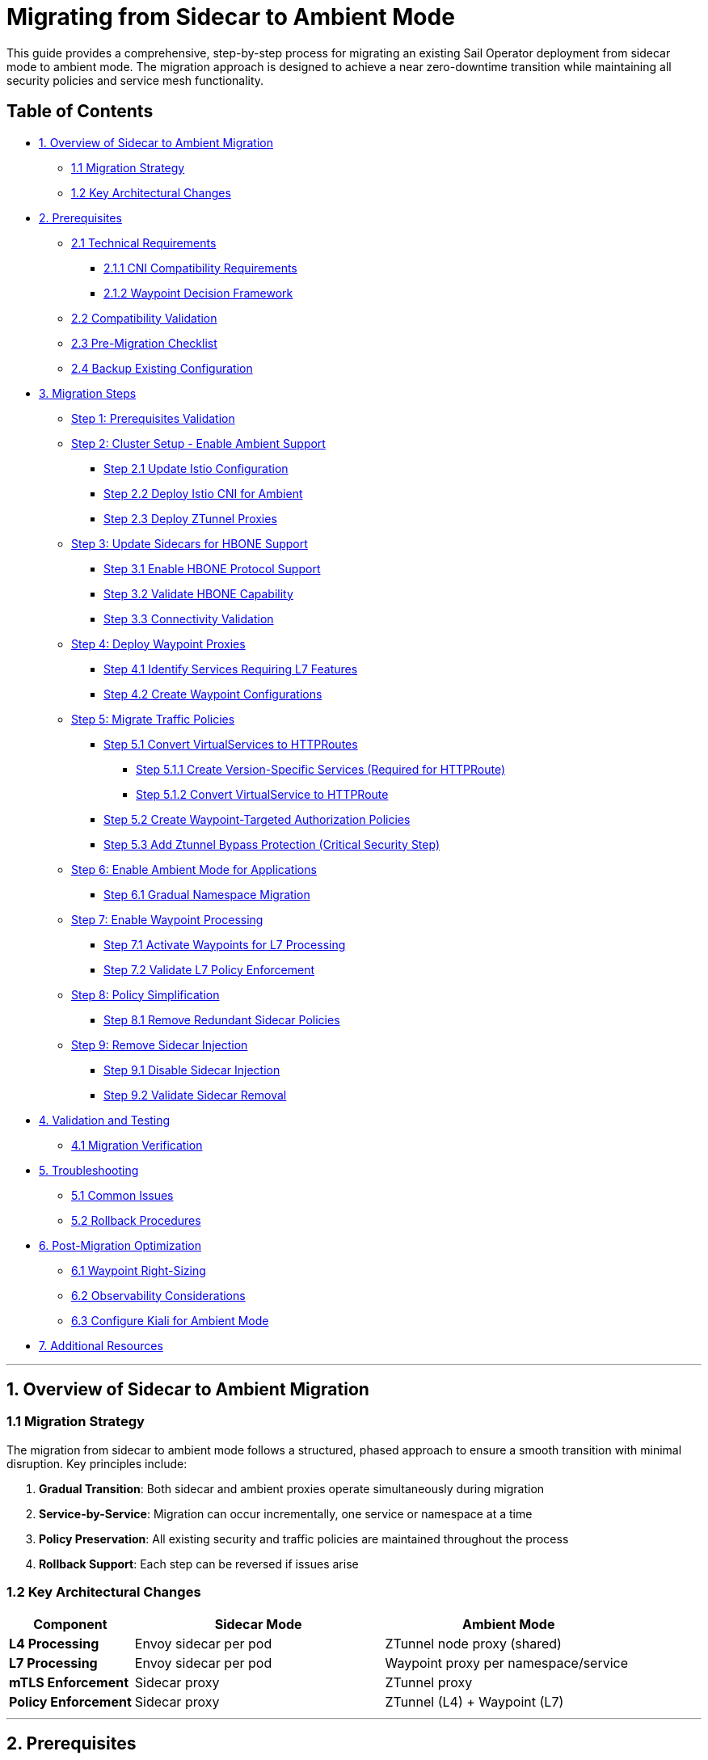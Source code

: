 = Migrating from Sidecar to Ambient Mode

This guide provides a comprehensive, step-by-step process for migrating an existing Sail Operator deployment from sidecar mode to ambient mode. The migration approach is designed to achieve a near zero-downtime transition while maintaining all security policies and service mesh functionality.

== Table of Contents

* <<overview-of-sidecar-to-ambient-migration, 1. Overview of Sidecar to Ambient Migration>>
** <<migration-strategy, 1.1 Migration Strategy>>
** <<key-architectural-changes, 1.2 Key Architectural Changes>>
* <<prerequisites, 2. Prerequisites>>
** <<technical-requirements, 2.1 Technical Requirements>>
*** <<cni-compatibility-requirements, 2.1.1 CNI Compatibility Requirements>>
*** <<waypoint-decision-framework, 2.1.2 Waypoint Decision Framework>>
** <<compatibility-validation, 2.2 Compatibility Validation>>
** <<pre-migration-checklist, 2.3 Pre-Migration Checklist>>
** <<backup-existing-configuration, 2.4 Backup Existing Configuration>>
* <<migration-steps, 3. Migration Steps>>
** <<step-1-prerequisites-validation, Step 1: Prerequisites Validation>>
** <<step-2-cluster-setup-enable-ambient-support, Step 2: Cluster Setup - Enable Ambient Support>>
*** <<step-21-update-istio-configuration, Step 2.1 Update Istio Configuration>>
*** <<step-22-deploy-istio-cni-for-ambient, Step 2.2 Deploy Istio CNI for Ambient>>
*** <<step-23-deploy-ztunnel-proxies, Step 2.3 Deploy ZTunnel Proxies>>
** <<step-3-update-sidecars-for-hbone-support, Step 3: Update Sidecars for HBONE Support>>
*** <<step-31-enable-hbone-protocol-support, Step 3.1 Enable HBONE Protocol Support>>
*** <<step-32-validate-hbone-capability, Step 3.2 Validate HBONE Capability>>
*** <<step-33-connectivity-validation, Step 3.3 Connectivity Validation>>
** <<step-4-deploy-waypoint-proxies, Step 4: Deploy Waypoint Proxies>>
*** <<step-41-identify-services-requiring-l7-features, Step 4.1 Identify Services Requiring L7 Features>>
*** <<step-42-create-waypoint-configurations, Step 4.2 Create Waypoint Configurations>>
** <<step-5-migrate-traffic-policies, Step 5: Migrate Traffic Policies>>
*** <<step-51-convert-virtualservices-to-httproutes, Step 5.1 Convert VirtualServices to HTTPRoutes>>
**** <<step-511-create-version-specific-services-required-for-httproute, Step 5.1.1 Create Version-Specific Services (Required for HTTPRoute)>>
**** <<step-512-convert-virtualservice-to-httproute, Step 5.1.2 Convert VirtualService to HTTPRoute>>
*** <<step-52-create-waypoint-targeted-authorization-policies, Step 5.2 Create Waypoint-Targeted Authorization Policies>>
*** <<step-53-add-ztunnel-bypass-protection-critical-security-step, Step 5.3 Add Ztunnel Bypass Protection (Critical Security Step)>>
** <<step-6-enable-ambient-mode-for-applications, Step 6: Enable Ambient Mode for Applications>>
*** <<step-61-gradual-namespace-migration, Step 6.1 Gradual Namespace Migration>>
** <<step-7-enable-waypoint-processing, Step 7: Enable Waypoint Processing>>
*** <<step-71-activate-waypoints-for-l7-processing, Step 7.1 Activate Waypoints for L7 Processing>>
*** <<step-72-validate-l7-policy-enforcement, Step 7.2 Validate L7 Policy Enforcement>>
** <<step-8-policy-simplification, Step 8: Policy Simplification>>
*** <<step-81-remove-redundant-sidecar-policies, Step 8.1 Remove Redundant Sidecar Policies>>
** <<step-9-remove-sidecar-injection, Step 9: Remove Sidecar Injection>>
*** <<step-91-disable-sidecar-injection, Step 9.1 Disable Sidecar Injection>>
*** <<step-92-validate-sidecar-removal, Step 9.2 Validate Sidecar Removal>>
* <<validation-and-testing, 4. Validation and Testing>>
** <<migration-verification, 4.1 Migration Verification>>
* <<troubleshooting, 5. Troubleshooting>>
** <<common-issues, 5.1 Common Issues>>
** <<rollback-procedures, 5.2 Rollback Procedures>>
* <<post-migration-optimization, 6. Post-Migration Optimization>>
** <<waypoint-right-sizing, 6.1 Waypoint Right-Sizing>>
** <<observability-considerations, 6.2 Observability Considerations>>
** <<configure-kiali-for-ambient-mode, 6.3 Configure Kiali for Ambient Mode>>
* <<additional-resources, 7. Additional Resources>>

---

[[overview-of-sidecar-to-ambient-migration]]
== 1. Overview of Sidecar to Ambient Migration

[[migration-strategy]]
=== 1.1 Migration Strategy

The migration from sidecar to ambient mode follows a structured, phased approach to ensure a smooth transition with minimal disruption. Key principles include:

1. **Gradual Transition**: Both sidecar and ambient proxies operate simultaneously during migration
2. **Service-by-Service**: Migration can occur incrementally, one service or namespace at a time
3. **Policy Preservation**: All existing security and traffic policies are maintained throughout the process
4. **Rollback Support**: Each step can be reversed if issues arise

[[key-architectural-changes]]
=== 1.2 Key Architectural Changes

[cols="1,2,2"]
|===
|Component |Sidecar Mode |Ambient Mode

|**L4 Processing**
|Envoy sidecar per pod
|ZTunnel node proxy (shared)

|**L7 Processing**
|Envoy sidecar per pod
|Waypoint proxy per namespace/service

|**mTLS Enforcement**
|Sidecar proxy
|ZTunnel proxy

|**Policy Enforcement**
|Sidecar proxy
|ZTunnel (L4) + Waypoint (L7)
|===

---

[[prerequisites]]
== 2. Prerequisites

For this migration we are going to use the bookinfo application as an example. You can use any application that is currently running with sidecar injection enabled.

[[technical-requirements]]
=== 2.1 Technical Requirements

Before starting migration, ensure your environment meets these requirements:

For Kubernetes:

- **Kubernetes 1.21+**: Minimum version for ambient mode support
- **Sail Operator v1.27+**: Must be running Sail Operator version 1.27 or later
- **Istio v1.27+**: Control plane must be v1.27 or later for ambient support
- **Cluster Admin Access**: Required for namespace labeling and resource creation

For Openshift:

- **Openshift 4.19+**: Minimum version for ambient mode support
- **Sail Operator v1.27+**: Must be running Sail Operator version 1.27 or later
- **Istio v1.27+**: Control plane must be v1.27 or later for ambient support
- **Cluster Admin Access**: Required for namespace labeling and resource creation

[[cni-compatibility-requirements]]
=== 2.1.1 CNI Compatibility Requirements

**CNI Configuration Validation:**

For Openshift clusters, the CNI must be `OVNKubernetes`. Other CNIs may work but are not officially supported. For Kubernetes, any CNI that supports NetworkPolicy should be compatible.

[source,console]
----
# Verify CNI type compatibility
kubectl get network.operator cluster -o jsonpath='{.spec.defaultNetwork.type}'
# Expected: OVNKubernetes for OCP clusters

# Check if multiple CNI plugins are configured
kubectl get network.operator cluster -o yaml | grep -A 10 "additionalNetworks"
----

[[waypoint-decision-framework]]
=== 2.1.2 Waypoint Decision Framework

A critical architectural decision involves whether to deploy waypoint proxies. This choice affects both functionality and performance:

**Option 1: Ztunnel-Only (No Waypoints)**

- **Maximum performance**: Minimal processing overhead
- **Automatic mTLS**: Transparent encryption between services
- **L4 policies**: Basic authorization and authentication
- **No L7 features**: Traffic routing, fault injection, L7 authorization

**Option 2: Ztunnel + Waypoint Proxies**

- **Full feature set**: All Istio traffic management and security features
- **L7 policies**: HTTP-level authorization, routing, telemetry
- **Gateway API support**: Modern traffic management APIs
- **Performance cost**: Similar to sidecar mode for L7 processing

**Decision Criteria:**

- **Use waypoints if**: You need traffic routing, L7 authorization, fault injection, or advanced observability
- **Skip waypoints if**: You only need mTLS and basic L4 security policies
- **Hybrid approach**: Deploy waypoints only for services requiring L7 features

This decision can be made per-namespace or per-service and changed after migration.

[[compatibility-validation]]
=== 2.2 Compatibility Validation

**Supported Features:**

- All L4 traffic policies (AuthorizationPolicy, PeerAuthentication)
- L7 traffic management (VirtualService, DestinationRule converted to HTTPRoute)
- Security policies (RequestAuthentication, AuthorizationPolicy)
- Telemetry and observability features

**Unsupported Features** (migration blockers):

- Multi-cluster mesh configurations
- Virtual Machine (VM) workload integration
- SPIRE integration for identity federation

[[pre-migration-checklist]]
=== 2.3 Pre-Migration Checklist

**Environment Validation:**
[source,console]
----
# Verify Sail Operator is deployed
kubectl get pods -n sail-operator
----

[source,console]
----
# Check Istio control plane version
kubectl get istio -n istio-system
NAME      NAMESPACE      PROFILE   REVISIONS   READY   IN USE   ACTIVE REVISION   STATUS    VERSION   AGE
default   istio-system             1           1       1        default           Healthy   v1.27.0   20m
----

[source,console]
----
# Verify no unsupported features are in use
kubectl get virtualservice,destinationrule,peerauthentication -A
----

Note: if you have any of the unsupported features listed above, we will need to resolve those before proceeding with the migration.

**Application Namespace Validation:**

[source,console]
----
# Check your application namespaces for sidecar injection
kubectl get namespaces -l istio.io/rev=default
NAME       STATUS   AGE
bookinfo   Active   6m56
----

[source,console]
----
# Check current workloads with sidecar injection
kubectl get pods -n bookinfo
NAME                                      READY   STATUS    RESTARTS   AGE
bookinfo-gateway-istio-75d96b45d9-m65mq   1/1     Running   0          4m31s
details-v1-646f945867-2gg99               2/2     Running   0          6m6s
productpage-v1-7dbcd8849-4pmjt            2/2     Running   0          6m6s
ratings-v1-9bd8c8595-266zs                2/2     Running   0          6m6s
reviews-v1-5fd7b88d9-7vqxf                2/2     Running   0          6m5s
reviews-v2-54ff7fcf79-22k8r               2/2     Running   0          6m5s
reviews-v3-6445668877-gdr22               2/2     Running   0          6m5s
----

[source,console]
----
# Check current gateway API being used
kubectl get gateway -n bookinfo
NAME               CLASS   ADDRESS       PROGRAMMED   AGE
bookinfo-gateway   istio   10.0.147.96   True         5m41s
----

Note: You can check that your application is getting requests trough the mesh by using Kiali. For example, in the Bookinfo application, you should see traffic flowing between the services on every request to the productpage:

image:./images/kiali-bookinfo-traffic.png[Kiali Bookinfo Traffic]

For this migration example we are generating traffic to the productpage service using the following command:

[source,console]
----
# Generate traffic to productpage service
export INGRESS_HOST=$(kubectl get gtw bookinfo-gateway -n bookinfo -o jsonpath='{.status.addresses[0].value}')
export INGRESS_PORT=$(kubectl get gtw bookinfo-gateway -n bookinfo -o jsonpath='{.spec.listeners[?(@.name=="http")].port}')
export GATEWAY_URL=$INGRESS_HOST:$INGRESS_PORT
while true; do
  STATUS=$(curl -s -w "%{http_code}" -o /dev/null --connect-timeout 5 "http://$GATEWAY_URL/productpage")
  TIMESTAMP=$(date +'%Y-%m-%d %H:%M:%S')
  if [ "$STATUS" -eq 200 ]; then
    echo "[$TIMESTAMP] Request OK"
  else
    echo "[$TIMESTAMP] Request KO - Status code: $STATUS"
  fi
  sleep 1
done
----

[[backup-existing-configuration]]
=== 2.4 Backup Existing Configuration

Before starting migration, back up all existing Istio resources and namespace labels:
[source,console]
----
# Backup all Istio resources
kubectl get istio,istiocni,virtualservice,destinationrule,authorizationpolicy,requestauthentication -A -o yaml > istio-backup.yaml

# Backup namespace labels
kubectl get namespaces -o yaml > namespace-backup.yaml
----

**Note**: This backup is critical for rollback if issues arise during migration. Please add any resources specific to your environment that may not be covered here.

[[migration-steps]]
== 3. Migration Steps

This migration follows a structured step-by-step approach, with each step including detailed instructions, commands, and validation checks.

**Critical Sequencing Rules:**

- All waypoints must be enabled BEFORE removing any sidecars
- Policies must be migrated and validated BEFORE removing sidecar policies
- ZTunnel must be fully operational before enabling ambient mode

[[step-1-prerequisites-validation]]
=== Step 1: Prerequisites Validation

Before starting migration, validate your cluster meets all requirements

**Enhanced Policy Compatibility Check:**
[source,console]
----
# Check for Layer 7-only authorization policies that will require waypoints
kubectl get authorizationpolicy -A -o yaml | grep -E "(methods|paths|headers)" | grep -v "name:"

# Identify VirtualServices with subset-based routing requiring service migration
kubectl get virtualservice -A -o yaml | grep -B5 -A10 "subset:" | grep -E "(name:|subset:)"

# Check for unsupported features that need manual conversion
kubectl get virtualservice -A -o yaml | grep -E "(fault|delay|mirror)" | grep -v "name:"
----

**Migration Readiness Assessment:**
[source,console]
----
# List all resources that need conversion
echo "=== VirtualServices requiring HTTPRoute conversion ==="
kubectl get virtualservice -A --no-headers | wc -l

echo "=== DestinationRules with subsets requiring service creation ==="
kubectl get destinationrule -A -o yaml | grep -c "subset:"

echo "=== Authorization policies requiring waypoint deployment ==="
kubectl get authorizationpolicy -A -o yaml | grep -c -E "(methods|paths|headers)"
----

Note: You will need to resolve any unsupported features before proceeding. This includes:

- Converting VirtualServices and DestinationRules to HTTPRoute and Gateway resources
- Creating granular services to replace subset-based routing
- Identifying which policies require waypoint deployment for Layer 7 processing

[source,console]
----
# Check cluster CNI compatibility for OCP deployments
kubectl get network.operator cluster -o jsonpath='{.spec.defaultNetwork.type}'
OVNKubernetes
----

**Migration Blockers (must resolve before proceeding):**

- Multi-cluster mesh configurations
- VM workload integration
- SPIRE integration
- Istio version < 1.27

**Step 1 Validation Checkpoint:**
[source,console]
----
# Ensure all prerequisites are met before proceeding
echo "=== Step 1 Validation ==="

# 1. Verify Sail Operator version is 1.27+# 2. Verify Istio version is 1.27+
ISTIO_VERSION=$(kubectl get istio -n istio-system -o jsonpath='{.items[0].spec.version}')
echo "PASS: Istio version: $ISTIO_VERSION"

# 2. Verify no blocking features are present
BLOCKING_FEATURES=$(kubectl get virtualservice,destinationrule -A --no-headers 2>/dev/null | grep -E "DISABLE|multi-cluster|vm-" | wc -l)
if [[ "$BLOCKING_FEATURES" -eq 0 ]]; then
  echo "PASS: No blocking features detected"
else
  echo "FAIL: Found $BLOCKING_FEATURES blocking features - resolve before proceeding"
  exit 1
fi

# 3. Verify CNI compatibility for OCP clusters
CNI_TYPE=$(kubectl get network.operator cluster -o jsonpath='{.spec.defaultNetwork.type}')
if [[ "$CNI_TYPE" == "OVNKubernetes" ]]; then
  echo "PASS: CNI compatible: $CNI_TYPE"
else
  echo "FAIL: CNI incompatible: $CNI_TYPE"
  exit 1
fi

echo "SUCCESS: Step 1 validation passed - ready to proceed to Step 2"
----

**If validation fails**: Resolve all issues before proceeding to Step 2.

[[step-2-cluster-setup-enable-ambient-support]]
=== Step 2: Cluster Setup - Enable Ambient Support

[[step-21-update-istio-configuration]]
==== Step 2.1 Update Istio Configuration

Update your existing Istio resource:

[source,yaml]
----
apiVersion: sailoperator.io/v1
kind: Istio
metadata:
  name: default
  namespace: istio-system
spec:
  version: v1.27.0
  namespace: istio-system
  updateStrategy:
    type: InPlace # Set your preferred update strategy
  profile: ambient
  values:
    pilot:
      trustedZtunnelNamespace: ztunnel
    # Preserve existing customizations
    # Add any existing values configuration here
----

Apply the updated configuration:
[source,console]
----
kubectl apply -f istio-ambient.yaml
kubectl wait --for=condition=Ready istios/default --timeout=5m
----

You can also update the Istio resource using the following command:
[source,console]
----
kubectl patch istio default -n istio-system --type merge -p '{"spec":{"profile":"ambient","values":{"pilot":{"trustedZtunnelNamespace":"ztunnel"}}}}'
----

[[step-22-deploy-istio-cni-for-ambient]]
==== Step 2.2 Deploy Istio CNI for Ambient

Create or update the IstioCNI resource:

[source,yaml]
----
apiVersion: sailoperator.io/v1
kind: IstioCNI
metadata:
  name: default
spec:
  namespace: istio-cni
  profile: ambient
----

Apply the CNI configuration:
[source,console]
----
kubectl apply -f istio-cni-ambient.yaml
kubectl wait --for=condition=Ready istiocnis/default --timeout=3m
----

You can also apply the CNI configuration using the following command:
[source,console]
----
kubectl patch istiocni default --type merge -p '{"spec":{"profile":"ambient"}}'
----

[[step-23-deploy-ztunnel-proxies]]
==== Step 2.3 Deploy ZTunnel Proxies

Create the ZTunnel namespace and resource:

[source,console]
----
kubectl create namespace ztunnel
# If you are using discoverySelectors, label the namespace accordingly
kubectl label namespace ztunnel istio-discovery=enabled
----

[source,yaml]
----
apiVersion: sailoperator.io/v1alpha1
kind: ZTunnel
metadata:
  name: default
spec:
  namespace: ztunnel
  profile: ambient
----

[source,console]
----
kubectl apply -f ztunnel.yaml
kubectl wait --for=condition=Ready ztunnel/default --timeout=3m
----

**Validation:**
[source,console]
----
# Verify ZTunnel pods are running on all nodes
kubectl get pods -n ztunnel -o wide
kubectl get daemonset -n ztunnel
----

[source,console]
----
# Confirm cluster setup validation passes
kubectl get ztunnel -n ztunnel
NAME      NAMESPACE   PROFILE   READY   STATUS    VERSION   AGE
default   ztunnel               True    Healthy   v1.27.0   12m
----

**Step 2 Validation Checkpoint:**
[source,console]
----
echo "=== Step 2 Validation ==="

# 1. Verify Istio is configured for ambient mode
ISTIO_PROFILE=$(kubectl get istio default -n istio-system -o jsonpath='{.spec.profile}')
if [[ "$ISTIO_PROFILE" == "ambient" ]]; then
  echo "PASS: Istio profile: $ISTIO_PROFILE"
else
  echo "FAIL: Istio profile is not 'ambient': $ISTIO_PROFILE"
  exit 1
fi

# 2. Verify Istio is ready
ISTIO_STATUS=$(kubectl get istio default -n istio-system -o jsonpath='{.status.state}')
if [[ "$ISTIO_STATUS" == "Healthy" ]]; then
  echo "PASS: Istio status: $ISTIO_STATUS"
else
  echo "FAIL: Istio not healthy: $ISTIO_STATUS"
  exit 1
fi

# 3. Verify IstioCNI is configured for ambient
CNI_PROFILE=$(kubectl get istiocni default -o jsonpath='{.spec.profile}')
if [[ "$CNI_PROFILE" == "ambient" ]]; then
  echo "PASS: IstioCNI profile: $CNI_PROFILE"
else
  echo "FAIL: IstioCNI profile is not 'ambient': $CNI_PROFILE"
  exit 1
fi

# 4. Verify IstioCNI is ready
CNI_STATUS=$(kubectl get istiocni default -o jsonpath='{.status.state}')
if [[ "$CNI_STATUS" == "Healthy" ]]; then
  echo "PASS: IstioCNI status: $CNI_STATUS"
else
  echo "FAIL: IstioCNI not healthy: $CNI_STATUS"
  exit 1
fi

# 5. Verify ZTunnel is deployed and ready
ZTUNNEL_STATUS=$(kubectl get ztunnel default -n ztunnel -o jsonpath='{.status.state}')
if [[ "$ZTUNNEL_STATUS" == "Healthy" ]]; then
  echo "PASS: ZTunnel status: $ZTUNNEL_STATUS"
else
  echo "FAIL: ZTunnel not healthy: $ZTUNNEL_STATUS"
  exit 1
fi

# 6. Verify ZTunnel pods are running on all nodes
EXPECTED_NODES=$(kubectl get nodes --no-headers | wc -l)
ZTUNNEL_PODS=$(kubectl get pods -n ztunnel --no-headers | grep -c Running)
if [[ "$ZTUNNEL_PODS" -eq "$EXPECTED_NODES" ]]; then
  echo "PASS: ZTunnel pods running: $ZTUNNEL_PODS/$EXPECTED_NODES"
else
  echo "FAIL: ZTunnel pods not ready: $ZTUNNEL_PODS/$EXPECTED_NODES"
  exit 1
fi

echo "PASS: Step 2 validation passed - ready to proceed to Step 3"
----

**If validation fails**: Check Istio, IstioCNI, and ZTunnel logs before proceeding.

**Rollback Decision Point**: If Step 2 validation fails and cannot be resolved, you can safely rollback:
[source,console]
----
# Rollback to sidecar mode
kubectl patch istio default -n istio-system --type merge -p '{"spec":{"profile":"default"}}'
kubectl patch istiocni default --type merge -p '{"spec":{"profile":"default"}}'
kubectl delete ztunnel default -n ztunnel
kubectl delete namespace ztunnel
----
**Risk**: Low - No application traffic affected.

[[step-3-update-sidecars-for-hbone-support]]
=== Step 3: Update Sidecars for HBONE Support

[[step-31-enable-hbone-protocol-support]]
==== Step 3.1 Enable HBONE Protocol Support

Existing sidecars need to support the HBONE protocol. Restart deployments in all sidecar-injected namespaces:

[source,console]
----
# Restart workloads in each application namespace
kubectl rollout restart deployment -n bookinfo

# Verify pods have restarted with ambient-aware sidecars
kubectl get pods -n bookinfo
----
Note: during the restart, sidecars will be updated to support HBONE while still functioning as traditional sidecars.

[[step-32-validate-hbone-capability]]
==== Step 3.2 Validate HBONE Capability

Check that sidecars now support HBONE protocol:
[source,console]
----
# Verify sidecar version supports ambient (example with productpage)
$ kubectl exec -n bookinfo $(kubectl get pods -n bookinfo -l app=productpage -o jsonpath='{.items[0].metadata.name}') -c istio-proxy -- pilot-agent version
client version: version.BuildInfo{Version:"1.27.0", GitRevision:"8dad717f74fbffd463595039148f9ec2148fa5fc", GolangVersion:"go1.24.4 (Red Hat 1.24.4-2.el9) X:strictfipsruntime", BuildStatus:"Clean", GitTag:"1.27.0"}
----

[source,console]
----
# Check for HBONE is enable in sidecar
$ kubectl get pod $(kubectl get pods -n bookinfo -l app=reviews -o jsonpath='{.items[0].metadata.name}') -n bookinfo -o yaml | yq '.spec.containers[] | select(.name=="istio-proxy") | .env[] | select(.name=="PROXY_CONFIG")'
name: PROXY_CONFIG
value: |
  {"proxyMetadata":{"ISTIO_META_ENABLE_HBONE":"true"},"image":{"imageType":"distroless"}}
----

As shown above, the `ISTIO_META_ENABLE_HBONE` environment variable is set to `true`, indicating HBONE support is enabled.

[[step-33-connectivity-validation]]
==== Step 3.3 Connectivity Validation
Send requests to ensure connectivity remains intact:
[source,console]
----
# Test service connectivity through sidecars
$ kubectl exec $(kubectl get pods -n bookinfo -l app=reviews -o jsonpath='{.items[0].metadata.name}') -n bookinfo -- curl http://reviews.bookinfo:9080/reviews/1
{
  "id": "1",
  "podname": "reviews-v1-75797bd984-7b5g6",
  "clustername": "null",
  "reviews": [
    {
      "reviewer": "Reviewer1",
      "text": "An extremely entertaining play by Shakespeare. The play lacks thematic depth when compared to other plays by the author."
    },
    {
      "reviewer": "Reviewer2",
      "text": "Absolutely fun and entertaining. The play lacks thematic depth when compared to other plays by Shakespeare."
    }
  ]
}
----

Note: At this point, sidecars are fully functional with HBONE support, but traffic is still flowing through the sidecars as before.

**Critical**: Do NOT remove sidecars yet. They must remain until waypoints are fully deployed and active in Step 7.

Test connectivity from outside the mesh:
[source,console]
----
# Test ingress connectivity
$ curl -s http://$GATEWAY_URL/productpage | grep title
<title>Simple Bookstore App</title>
----

Traffic should continue flowing as before. This confirms that sidecars are still handling traffic.

**Step 3 Validation Checkpoint:**
[source,console]
----
echo "=== Step 3 Validation ==="

# 1. Verify all pods have been restarted and are running
NAMESPACE="bookinfo"  # Adjust for your namespace
READY_PODS=$(kubectl get pods -n $NAMESPACE --no-headers | grep -c "2/2.*Running")

echo "Total pods running with sidecars: $READY_PODS"
if [[ "$READY_PODS" -gt 0 ]]; then
  echo "PASS: All pods restarted and running"
else
  echo "FAIL: Some pods not running after restart"
  exit 1
fi

# 2. Verify HBONE is enabled in sidecars
HBONE_ENABLED=$(kubectl get pod -n $NAMESPACE -l app=productpage -o yaml | grep -c "ISTIO_META_ENABLE_HBONE.*true")
if [[ "$HBONE_ENABLED" -gt 0 ]]; then
  echo "PASS: HBONE enabled in sidecars"
else
  echo "FAIL: HBONE not enabled in sidecars"
  exit 1
fi

# 3. Test internal service connectivity
TEST_POD=$(kubectl get pods -n $NAMESPACE -l app=reviews -o jsonpath='{.items[0].metadata.name}')
HTTP_STATUS=$(kubectl exec $TEST_POD -n $NAMESPACE -- curl -s -w "%{http_code}" -o /dev/null http://reviews.$NAMESPACE:9080/reviews/1)
if [[ "$HTTP_STATUS" == "200" ]]; then
  echo "PASS: Internal service connectivity working"
else
  echo "FAIL: Internal service connectivity failed: HTTP $HTTP_STATUS"
  exit 1
fi

# 4. Test external connectivity (if gateway configured)
if [[ -n "$GATEWAY_URL" ]]; then
  EXTERNAL_STATUS=$(curl -s -w "%{http_code}" -o /dev/null --connect-timeout 5 "http://$GATEWAY_URL/productpage")
  if [[ "$EXTERNAL_STATUS" == "200" ]]; then
    echo "PASS: External connectivity working"
  else
    echo "FAIL: External connectivity failed: HTTP $EXTERNAL_STATUS"
    exit 1
  fi
fi

echo "PASS: Step 3 validation passed - ready to proceed to Step 4"
----

**If validation fails**: Check pod logs and verify sidecar injection is still working.

**Rollback Decision Point**: If Step 3 validation fails, rollback the pod restarts:
[source,console]
----
# Rollback pods to previous version (if they fail to restart properly)
kubectl rollout undo deployment -n bookinfo
----
**Risk**: Low - Sidecars still active, no ambient components affecting traffic yet.

[[step-4-deploy-waypoint-proxies]]
=== Step 4: Deploy Waypoint Proxies

[[step-41-identify-services-requiring-l7-features]]
==== Step 4.1 Identify Services Requiring L7 Features

Analyze your current configuration to identify services that need waypoint proxies:

[source,console]
----
# Check for existing L7 policies that will need waypoints
kubectl get virtualservice,httproute -A
kubectl get authorizationpolicy -A -o yaml | grep -A 10 -B 5 "rules.*methods\|operation"
----

[[step-42-create-waypoint-configurations]]
==== Step 4.2 Create Waypoint Configurations

Create waypoints for namespaces requiring L7 processing:

**Waypoint for bookinfo namespace:**
[source,yaml]
----
apiVersion: gateway.networking.k8s.io/v1
kind: Gateway
metadata:
  name: waypoint
  namespace: bookinfo
  labels:
    istio.io/waypoint-for: service
spec:
  gatewayClassName: istio-waypoint
  listeners:
  - name: mesh
    port: 15008
    protocol: HBONE
----

Apply the waypoint configurations:
[source,console]
----
kubectl apply -f waypoint-bookinfo.yaml

# Verify waypoints are created but not yet active
kubectl get gateway -n bookinfo
----

**Important**: Deploying waypoints does NOT activate them. They remain dormant until explicitly enabled.

**Step 4 Validation Checkpoint:**
[source,console]
----
echo "=== Step 4 Validation ==="

NAMESPACE="bookinfo"  # Adjust for your namespace

# 1. Verify waypoint gateway is created
WAYPOINT_EXISTS=$(kubectl get gateway waypoint -n $NAMESPACE --no-headers 2>/dev/null | wc -l)
if [[ "$WAYPOINT_EXISTS" -eq 1 ]]; then
  echo "PASS: Waypoint gateway created"
else
  echo "FAIL: Waypoint gateway not found"
  exit 1
fi

# 2. Verify waypoint has correct configuration
WAYPOINT_CLASS=$(kubectl get gateway waypoint -n $NAMESPACE -o jsonpath='{.spec.gatewayClassName}')
if [[ "$WAYPOINT_CLASS" == "istio-waypoint" ]]; then
  echo "PASS: Waypoint gateway class: $WAYPOINT_CLASS"
else
  echo "FAIL: Incorrect waypoint gateway class: $WAYPOINT_CLASS"
  exit 1
fi

# 3. Verify waypoint proxy deployment is created
WAYPOINT_DEPLOY=$(kubectl get deployment -n $NAMESPACE -l gateway.networking.k8s.io/gateway-name=waypoint --no-headers 2>/dev/null | wc -l)
if [[ "$WAYPOINT_DEPLOY" -eq 1 ]]; then
  echo "PASS: Waypoint deployment created"
else
  echo "FAIL: Waypoint deployment not found"
  exit 1
fi

# 4. Verify waypoint pod is running
WAYPOINT_POD_STATUS=$(kubectl get pods -n $NAMESPACE -l gateway.networking.k8s.io/gateway-name=waypoint -o jsonpath='{.items[0].status.phase}' 2>/dev/null)
if [[ "$WAYPOINT_POD_STATUS" == "Running" ]]; then
  echo "PASS: Waypoint pod running"
else
  echo "FAIL: Waypoint pod not running: $WAYPOINT_POD_STATUS"
  exit 1
fi

# 5. Verify waypoint is not yet active (namespace should not have use-waypoint label)
USE_WAYPOINT=$(kubectl get namespace $NAMESPACE -o jsonpath='{.metadata.labels.istio\.io/use-waypoint}' 2>/dev/null)
if [[ -z "$USE_WAYPOINT" ]]; then
  echo "PASS: Waypoint deployed but not active (as expected)"
else
  echo "FAIL: Waypoint unexpectedly active: $USE_WAYPOINT"
  exit 1
fi

echo "PASS: Step 4 validation passed - ready to proceed to Step 5"
----

**If validation fails**: Check waypoint deployment logs and Gateway API CRDs installation.

**Rollback Decision Point**: If Step 4 validation fails, remove waypoint resources:
[source,console]
----
# Remove waypoint resources
kubectl delete gateway waypoint -n bookinfo
# Waypoint deployments will be automatically cleaned up
----
**Risk**: Low - Waypoints are dormant and not affecting traffic flow.

[[step-5-migrate-traffic-policies]]
=== Step 5: Migrate Traffic Policies

[[step-51-convert-virtualservices-to-httproutes]]
==== Step 5.1 Convert VirtualServices to HTTPRoutes

[[step-511-create-version-specific-services-required-for-httproute]]
==== Step 5.1.1 Create Version-Specific Services (Required for HTTPRoute)

Before creating HTTPRoute resources, you must create granular services for each version since Gateway API doesn't support DestinationRule subsets, for example for the reviews service:

[source,yaml]
----
apiVersion: v1
kind: Service
metadata:
  name: reviews-v1
  namespace: bookinfo
spec:
  selector:
    app: reviews
    version: v1
  ports:
  - name: http
    port: 9080
    targetPort: 9080
---
apiVersion: v1
kind: Service
metadata:
  name: reviews-v2
  namespace: bookinfo
spec:
  selector:
    app: reviews
    version: v2
  ports:
  - name: http
    port: 9080
    targetPort: 9080
---
apiVersion: v1
kind: Service
metadata:
  name: reviews-v3
  namespace: bookinfo
spec:
  selector:
    app: reviews
    version: v3
  ports:
  - name: http
    port: 9080
    targetPort: 9080
----

Apply the version-specific services:
[source,console]
----
kubectl apply -f reviews-version-services.yaml
----

[[step-512-convert-virtualservice-to-httproute]]
==== Step 5.1.2 Convert VirtualService to HTTPRoute

Convert existing VirtualService resources to Gateway API HTTPRoute:

**Before (VirtualService):**
[source,yaml]
----
apiVersion: networking.istio.io/v1beta1
kind: VirtualService
metadata:
  name: reviews
  namespace: bookinfo
spec:
  hosts:
  - reviews
  http:
  - match:
    - headers:
        end-user:
          exact: jason
    route:
    - destination:
        host: reviews
        subset: v2
  - route:
    - destination:
        host: reviews
        subset: v1
----

**After (HTTPRoute):**
[source,yaml]
----
apiVersion: gateway.networking.k8s.io/v1
kind: HTTPRoute
metadata:
  name: reviews
  namespace: bookinfo
spec:
  parentRefs:
  - group: ""
    kind: Service
    name: reviews
    port: 9080
  rules:
  - matches:
    - headers:
      - name: end-user
        value: jason
    backendRefs:
    - name: reviews-v2
      port: 9080
  - backendRefs:
    - name: reviews-v1
      port: 9080
----

[[step-52-create-waypoint-targeted-authorization-policies]]
==== Step 5.2 Create Waypoint-Targeted Authorization Policies

Create waypoint-targeted authorization policies while maintaining existing sidecar policies during transition. For the bookinfo application, we need to create policies that match the actual service account structure:

**Complete Authorization Policies for Bookinfo:**

[source,yaml]
----
# ProductPage service authorization - allows traffic from gateway
apiVersion: security.istio.io/v1
kind: AuthorizationPolicy
metadata:
  name: productpage-waypoint
  namespace: bookinfo
spec:
  targetRefs:
  - kind: Service
    group: ""
    name: productpage
  action: ALLOW
  rules:
  - from:
    - source:
        principals:
        - cluster.local/ns/bookinfo/sa/bookinfo-gateway-istio
    to:
    - operation:
        methods: ["GET", "POST"]
---
# Reviews service authorization - allows traffic from productpage
apiVersion: security.istio.io/v1
kind: AuthorizationPolicy
metadata:
  name: reviews-waypoint
  namespace: bookinfo
spec:
  targetRefs:
  - kind: Service
    group: ""
    name: reviews
  action: ALLOW
  rules:
  - from:
    - source:
        principals:
        - cluster.local/ns/bookinfo/sa/bookinfo-productpage
        - cluster.local/ns/bookinfo/sa/bookinfo-reviews
    to:
    - operation:
        methods: ["GET"]
---
# Ratings service authorization - allows traffic from reviews
apiVersion: security.istio.io/v1
kind: AuthorizationPolicy
metadata:
  name: ratings-waypoint
  namespace: bookinfo
spec:
  targetRefs:
  - kind: Service
    group: ""
    name: ratings
  action: ALLOW
  rules:
  - from:
    - source:
        principals:
        - cluster.local/ns/bookinfo/sa/bookinfo-reviews
    to:
    - operation:
        methods: ["GET"]
---
# Details service authorization - allows traffic from productpage
apiVersion: security.istio.io/v1
kind: AuthorizationPolicy
metadata:
  name: details-waypoint
  namespace: bookinfo
spec:
  targetRefs:
  - kind: Service
    group: ""
    name: details
  action: ALLOW
  rules:
  - from:
    - source:
        principals:
        - cluster.local/ns/bookinfo/sa/bookinfo-productpage
    to:
    - operation:
        methods: ["GET"]
----

**Apply the authorization policies:**
[source,console]
----
kubectl apply -f bookinfo-waypoint-authz-policies.yaml
----

**Verify the service accounts in your bookinfo deployment:**
[source,console]
----
# Check actual service accounts used by bookinfo pods
kubectl get pods -n bookinfo -o jsonpath='{range .items[*]}{.metadata.name}{"\t"}{.spec.serviceAccountName}{"\n"}{end}'
----

**Note**: The service account names above (`bookinfo-gateway-istio`, `bookinfo-productpage`, `bookinfo-reviews`) should match your actual deployment. Adjust the principal names if your service accounts use different naming conventions.

Apply waypoint policies while keeping existing sidecar policies:
[source,console]
----
kubectl apply -f productpage-waypoint-policy.yaml
kubectl apply -f reviews-waypoint-policy.yaml
----

[source,console]
----
# Verify policies are created
$ kubectl get authorizationpolicy -n bookinfo
NAME                             ACTION   AGE
productpage-waypoint             ALLOW    18s
productpage-ztunnel-protection   DENY     7s
reviews-waypoint                 ALLOW    17s
reviews-ztunnel-protection       DENY     6s
----

[[step-53-add-ztunnel-bypass-protection-critical-security-step]]
==== Step 5.3 Add Ztunnel Bypass Protection (Critical Security Step)

**Security Warning**: In ambient mode, waypoint-targeted policies can be bypassed if traffic flows directly through ztunnel, because the ztunnel itself cannot enforce Layer 7 (L7) policies. Add protection policies to prevent this:

[source,yaml]
----
apiVersion: security.istio.io/v1
kind: AuthorizationPolicy
metadata:
  name: productpage-ztunnel-protection
  namespace: bookinfo
spec:
  targetRefs:
  - kind: Service
    group: ""
    name: productpage
  action: DENY
  rules:
  - when:
    - key: source.workload_name
      notValues: ["waypoint"]
---
apiVersion: security.istio.io/v1
kind: AuthorizationPolicy
metadata:
  name: reviews-ztunnel-protection
  namespace: bookinfo
spec:
  targetRefs:
  - kind: Service
    group: ""
    name: reviews
  action: DENY
  rules:
  - when:
    - key: source.workload_name
      notValues: ["waypoint"]
----

Apply the protection policies:
[source,console]
----
kubectl apply -f ztunnel-protection-policies.yaml
----

**Critical**: Keep existing sidecar policies active until Policy Simplification step.

**Step 5 Validation Checkpoint:**
[source,console]
----
echo "=== Step 5 Validation ==="

NAMESPACE="bookinfo"  # Adjust for your namespace

# 1. Verify version-specific services are created
VERSION_SERVICES=$(kubectl get service -n $NAMESPACE | grep -c "reviews-v[123]")
if [[ "$VERSION_SERVICES" -eq 3 ]]; then
  echo "PASS: Version-specific services created: $VERSION_SERVICES"
else
  echo "FAIL: Version-specific services missing: found $VERSION_SERVICES, expected 3"
  exit 1
fi

# 2. Verify HTTPRoute is created (if applicable)
HTTPROUTE_EXISTS=$(kubectl get httproute -n $NAMESPACE --no-headers 2>/dev/null | wc -l)
if [[ "$HTTPROUTE_EXISTS" -gt 0 ]]; then
  echo "PASS: HTTPRoute(s) created: $HTTPROUTE_EXISTS"
else
  echo "WARNING:  No HTTPRoutes found (acceptable if using VirtualServices)"
fi

# 3. Verify waypoint-targeted authorization policies are created
WAYPOINT_AUTHZ=$(kubectl get authorizationpolicy -n $NAMESPACE | grep -c "waypoint")
if [[ "$WAYPOINT_AUTHZ" -gt 0 ]]; then
  echo "PASS: Waypoint authorization policies created: $WAYPOINT_AUTHZ"
else
  echo "FAIL: No waypoint authorization policies found"
  exit 1
fi

# 4. Verify ztunnel protection policies are created
PROTECTION_POLICIES=$(kubectl get authorizationpolicy -n $NAMESPACE | grep -c "protection")
if [[ "$PROTECTION_POLICIES" -gt 0 ]]; then
  echo "PASS: ZTunnel protection policies created: $PROTECTION_POLICIES"
else
  echo "FAIL: No ztunnel protection policies found"
  exit 1
fi

# 5. Verify policies have correct target references
TARGETREF_POLICIES=$(kubectl get authorizationpolicy -n $NAMESPACE -o yaml | grep -c "targetRefs")
if [[ "$TARGETREF_POLICIES" -gt 0 ]]; then
  echo "PASS: Policies using targetRefs: $TARGETREF_POLICIES"
else
  echo "FAIL: No policies using targetRefs found"
  exit 1
fi

# 6. Test that services are still accessible (policies not yet enforced)
TEST_POD=$(kubectl get pods -n $NAMESPACE -l app=reviews -o jsonpath='{.items[0].metadata.name}')
HTTP_STATUS=$(kubectl exec $TEST_POD -n $NAMESPACE -- curl -s -w "%{http_code}" -o /dev/null http://reviews.$NAMESPACE:9080/reviews/1)
if [[ "$HTTP_STATUS" == "200" ]]; then
  echo "PASS: Service connectivity still working"
else
  echo "FAIL: Service connectivity failed: HTTP $HTTP_STATUS"
  exit 1
fi

echo "PASS: Step 5 validation passed - ready to proceed to Step 6"
----

**If validation fails**: Verify policy syntax and ensure existing sidecar policies are still active.

**Rollback Decision Point**: If Step 5 validation fails, remove new policies:
[source,console]
----
# Remove waypoint-targeted policies if they cause issues
kubectl delete authorizationpolicy -n bookinfo -l migration=waypoint
kubectl delete httproute -n bookinfo --all
# Keep original VirtualServices and sidecar policies active
----
**Risk**: Medium - Policy conflicts could affect traffic, but sidecar policies remain active.

[[step-6-enable-ambient-mode-for-applications]]
=== Step 6: Enable Ambient Mode for Applications

[[step-61-gradual-namespace-migration]]
==== Step 6.1 Gradual Namespace Migration

We recommend enabling ambient mode one namespace at a time, starting with the least critical. For our example, we will continue with the `bookinfo` namespace.

[source,console]
----
kubectl label namespace bookinfo istio.io/dataplane-mode=ambient
----

[source,console]
----
# Verify ztunnel configuration for each namespace
$ istioctl ztunnel-config workloads --namespace ztunnel | grep bookinfo
bookinfo                                         bookinfo-gateway-istio-6b9cf4b8c8-xxsq2                     10.128.2.58   user-rhos-d-4-9b684-worker-0-4fhm6 None     TCP
bookinfo                                         details-v1-bb955f94b-4sppn                                  10.128.2.59   user-rhos-d-4-9b684-worker-0-4fhm6 None     HBONE
bookinfo                                         productpage-v1-c4cb9cb4b-ghzwc                              10.128.2.60   user-rhos-d-4-9b684-worker-0-4fhm6 None     HBONE
bookinfo                                         ratings-v1-bc5f6b4fd-qvr6m                                  10.128.2.61   user-rhos-d-4-9b684-worker-0-4fhm6 None     HBONE
bookinfo                                         reviews-v1-9db68f4d-v4cnb                                   10.128.2.62   user-rhos-d-4-9b684-worker-0-4fhm6 None     HBONE
bookinfo                                         reviews-v2-646d654b58-gmht2                                 10.128.2.63   user-rhos-d-4-9b684-worker-0-4fhm6 None     HBONE
bookinfo                                         reviews-v3-86bb4fb6fb-b946t                                 10.128.2.64   user-rhos-d-4-9b684-worker-0-4fhm6 None     HBONE
bookinfo                                         waypoint-58cdc7f494-98h79                                   10.128.2.65   user-rhos-d-4-9b684-worker-0-4fhm6 None     TCP
----

**Validation after each namespace:**
[source,console]
----
# Test connectivity after enabling each namespace, e.g., bookinfo
kubectl exec -n bookinfo $(kubectl get pods -n bookinfo -l app=reviews -o jsonpath='{.items[0].metadata.name}') -- curl http://reviews.bookinfo:9080/
----

**Step 6 Validation Checkpoint:**
[source,console]
----
echo "=== Step 6 Validation ==="

NAMESPACE="bookinfo"  # Adjust for your namespace

# 1. Verify namespace has ambient mode label
AMBIENT_MODE=$(kubectl get namespace $NAMESPACE -o jsonpath='{.metadata.labels.istio\.io/dataplane-mode}')
if [[ "$AMBIENT_MODE" == "ambient" ]]; then
  echo "PASS: Namespace in ambient mode: $AMBIENT_MODE"
else
  echo "FAIL: Namespace not in ambient mode: $AMBIENT_MODE"
  exit 1
fi

# 2. Verify workloads are recognized by ztunnel
WORKLOAD_COUNT=$(istioctl ztunnel-config workloads --namespace ztunnel | grep $NAMESPACE | grep HBONE | wc -l)
if [[ "$WORKLOAD_COUNT" -gt 0 ]]; then
  echo "PASS: Workloads detected by ztunnel: $WORKLOAD_COUNT"
else
  echo "FAIL: No workloads detected by ztunnel in $NAMESPACE"
  exit 1
fi

# 3. Verify pods still have sidecars (should not be removed yet)
SIDECAR_COUNT=$(kubectl get pods -n $NAMESPACE --no-headers | grep -c "2/2.*Running")
if [[ "$SIDECAR_COUNT" -gt 0 ]]; then
  echo "PASS: Sidecars still present: $SIDECAR_COUNT/$EXPECTED_PODS"
else
  echo "FAIL: Sidecars missing: $SIDECAR_COUNT/$EXPECTED_PODS"
  exit 1
fi

# 4. Test connectivity still works
TEST_POD=$(kubectl get pods -n $NAMESPACE -l app=reviews -o jsonpath='{.items[0].metadata.name}')
HTTP_STATUS=$(kubectl exec $TEST_POD -n $NAMESPACE -- curl -s -w "%{http_code}" -o /dev/null http://reviews.$NAMESPACE:9080/reviews/1)
if [[ "$HTTP_STATUS" == "200" ]]; then
  echo "PASS: Service connectivity working in ambient mode"
else
  echo "FAIL: Service connectivity failed: HTTP $HTTP_STATUS"
  exit 1
fi

# 5. Verify traffic is using HBONE protocol
HBONE_TRAFFIC=$(istioctl ztunnel-config workloads --namespace ztunnel | grep $NAMESPACE | grep -c "HBONE")
if [[ "$HBONE_TRAFFIC" -gt 0 ]]; then
  echo "PASS: HBONE protocol active: $HBONE_TRAFFIC workloads"
else
  echo "FAIL: HBONE protocol not active"
  exit 1
fi

echo "PASS: Step 6 validation passed - ready to proceed to Step 7"
----

**If validation fails**: Check ztunnel logs and verify namespace labels are correct.

**Rollback Decision Point**: If Step 6 validation fails, disable ambient mode:
[source,console]
----
# Disable ambient mode for the namespace
kubectl label namespace bookinfo istio.io/dataplane-mode-
# Traffic will continue through sidecars
----
**Risk**: High - This is the critical transition point. Test thoroughly before proceeding.

[[step-7-enable-waypoint-processing]]
=== Step 7: Enable Waypoint Processing

[[step-71-activate-waypoints-for-l7-processing]]
==== Step 7.1 Activate Waypoints for L7 Processing

**Critical Sequencing**: Only activate waypoints AFTER all required namespaces are in ambient mode.

[source,console]
----
# Enable waypoint for bookinfo first
kubectl label namespace bookinfo istio.io/use-waypoint=waypoint

# Verify waypoint activation
kubectl get pods -n bookinfo -l gateway.networking.k8s.io/gateway-name=waypoint
----

[[step-72-validate-l7-policy-enforcement]]
==== Step 7.2 Validate L7 Policy Enforcement

Test that L7 policies are now enforced through waypoints (L7 policies should work as before after waypoint activation):

[source,console]
----
# Test authorization policies work through waypoint (use correct endpoint)
kubectl exec -n bookinfo $(kubectl get pods -n bookinfo -l app=reviews -o jsonpath='{.items[0].metadata.name}') -- curl -v http://reviews.bookinfo:9080/reviews/1
{"id": "1","podname": "reviews-v3-dd9d6fc89-6glvk","clustername": "null","reviews": [{  "reviewer": "Reviewer1",  "text": "An extremely entertaining play by Shakespeare. The slapstick humor is refreshing!", "rating": {"stars": 5, "color": "red"}},{  "reviewer": "Reviewer2",  "text": "Absolutely fun and entertaining. The play lacks thematic depth when compared to other plays by Shakespeare.", "rating": {"stars": 4, "color": "red"}}]}* Mark bundle as not supporting multiuse
< HTTP/1.1 200 OK
< x-powered-by: Servlet/3.1
< content-type: application/json
< date: Mon, 13 Oct 2025 16:13:58 GMT
< content-language: en-US
< content-length: 437
< x-envoy-upstream-service-time: 41
< server: envoy
<
{ [437 bytes data]
100   437  100   437    0     0   9340      0 --:--:-- --:--:-- --:--:--  9500
* Connection #0 to host reviews.bookinfo left intact
----

[source,console]
----
# Test traffic routing through waypoint with header
$ kubectl exec -n bookinfo $(kubectl get pods -n bookinfo -l app=reviews -o jsonpath='{.items[0].metadata.name}') -- curl -H "end-user: jason" http://reviews.bookinfo:9080/reviews/1
% Total    % Received % Xferd  Average Speed   Time    Time     Time  Current
                               Dload  Upload   Total   Spent    Left  Speed
0     0    0     0    0     0      0      0 --:--:-- --:--:-- --:--:--     0{"id": "1","podname": "reviews-v2-67ff7bcdc5-kklgl","clustername":"null","reviews": [{  "reviewer": "Reviewer1",  "text": "An extremely entertaining play by Shakespeare. The slapstick humor is refreshing!","rating": {"stars": 5, "color": "black"}},{  "reviewer": "Reviewer2",  "text": "Absolutely fun and entertaining. The play lacks thematic depthwhen compared to other plays by Shakespeare.100   442  100   442    0     0   3306      0 --:--:-- --:--:-- --:--:--  3323
----

**Critical Identity Security Consideration**:

Waypoints do not spoof client identity. When ztunnel processes traffic from waypoints, it sees the waypoint's identity, not the original client's identity. This has important implications:

1. **Authorization policies targeting client identities must be applied at the waypoint level**, not at the ztunnel level
2. **Ztunnel-level policies will see all traffic as coming from the waypoint**
3. **Client identity validation should be configured in waypoint-targeted policies**

Ensure your authorization policies account for this identity behavior when validating security enforcement.

**Critical**: Enable ALL required waypoints before removing ANY sidecars to maintain policy enforcement.

**Step 7 Validation Checkpoint:**
[source,console]
----
echo "=== Step 7 Validation ==="

NAMESPACE="bookinfo"  # Adjust for your namespace

# 1. Verify namespace has use-waypoint label
USE_WAYPOINT=$(kubectl get namespace $NAMESPACE -o jsonpath='{.metadata.labels.istio\.io/use-waypoint}')
if [[ "$USE_WAYPOINT" == "waypoint" ]]; then
  echo "PASS: Waypoint activated for namespace: $USE_WAYPOINT"
else
  echo "FAIL: Waypoint not activated: $USE_WAYPOINT"
  exit 1
fi

# 2. Verify waypoint pod is still running
WAYPOINT_POD_STATUS=$(kubectl get pods -n $NAMESPACE -l gateway.networking.k8s.io/gateway-name=waypoint -o jsonpath='{.items[0].status.phase}')
if [[ "$WAYPOINT_POD_STATUS" == "Running" ]]; then
  echo "PASS: Waypoint pod running"
else
  echo "FAIL: Waypoint pod not running: $WAYPOINT_POD_STATUS"
  exit 1
fi

# 3. Test L7 policies are enforced through waypoint
TEST_POD=$(kubectl get pods -n $NAMESPACE -l app=reviews -o jsonpath='{.items[0].metadata.name}')

# Test normal request should work
HTTP_STATUS=$(kubectl exec $TEST_POD -n $NAMESPACE -- curl -s -w "%{http_code}" -o /dev/null http://reviews.$NAMESPACE:9080/reviews/1)
if [[ "$HTTP_STATUS" == "200" ]]; then
  echo "PASS: Normal requests working through waypoint"
else
  echo "FAIL: Normal requests failing: HTTP $HTTP_STATUS"
  exit 1
fi

# Test header-based routing (if HTTPRoute is configured)
if kubectl get httproute reviews -n $NAMESPACE >/dev/null 2>&1; then
  # Test default routing (should go to reviews-v1)
  DEFAULT_RESPONSE=$(kubectl exec $TEST_POD -n $NAMESPACE -- curl -s http://reviews.$NAMESPACE:9080/reviews/1)
  HEADER_RESPONSE=$(kubectl exec $TEST_POD -n $NAMESPACE -- curl -s -H "end-user: jason" http://reviews.$NAMESPACE:9080/reviews/1)

  DEFAULT_VERSION=$(echo "$DEFAULT_RESPONSE" | jq -r '.podname' | grep -o 'reviews-v[0-9]' || echo "unknown")
  HEADER_VERSION=$(echo "$HEADER_RESPONSE" | jq -r '.podname' | grep -o 'reviews-v[0-9]' || echo "unknown")

  echo "Default version (no header): $DEFAULT_VERSION"
  echo "Version with 'end-user: jason' header: $HEADER_VERSION"

  if [[ "$DEFAULT_VERSION" == "reviews-v1" && "$HEADER_VERSION" == "reviews-v2" ]]; then
    echo "PASS: Header-based routing working correctly - default→v1, jason→v2"
  elif [[ "$DEFAULT_VERSION" == "reviews-v1" && "$HEADER_VERSION" == "reviews-v1" ]]; then
    echo "FAIL: Header routing not working - both requests go to v1 (waypoint may not be processing traffic)"
  else
    echo "WARNING: Routing behavior unclear - default: $DEFAULT_VERSION, header: $HEADER_VERSION"
  fi
else
  echo "INFO: No HTTPRoute configured for reviews service - skipping routing test"
fi

echo "PASS: Step 7 validation passed - ready to proceed to Step 8"
----

**If validation fails**: Check waypoint configuration and ensure L7 policies are correctly targeted.

**Rollback Decision Point**: If Step 7 validation fails, disable waypoint usage:
[source,console]
----
# Disable waypoint usage but keep ambient mode
kubectl label namespace bookinfo istio.io/use-waypoint-
# L4 policies will still work through ztunnel, L7 policies will be disabled
----
**Risk**: High - L7 policy enforcement may be lost. Consider full rollback to sidecar mode if L7 policies are critical.

[[step-8-policy-simplification]]
=== Step 8: Policy Simplification

[[step-81-remove-redundant-sidecar-policies]]
==== Step 8.1 Remove Redundant Sidecar Policies

Once traffic flows through waypoints, remove duplicate sidecar-specific policies:

[source,console]
----
# List all authorization policies to identify duplicates
kubectl get authorizationpolicy -A
# List virtual services to identify those replaced by HTTPRoutes
kubectl get virtualservice -A
----

Delete the redundant sidecar policies by running the following commands:
[source,console]
----
# Example: Remove sidecar-specific authorization policies
kubectl delete authorizationpolicy authorizationpolicy-name -n bookinfo

# Example: Remove sidecar-specific virtual services
kubectl delete virtualservice virtualservice-name -n bookinfo
----

**Step 8 Validation Checkpoint:**
[source,console]
----
echo "=== Step 8 Validation ==="

NAMESPACE="bookinfo"  # Adjust for your namespace

# 1. Verify duplicate policies have been removed
TOTAL_AUTHZ=$(kubectl get authorizationpolicy -n $NAMESPACE --no-headers | wc -l)
echo "INFO:  Total authorization policies remaining: $TOTAL_AUTHZ"

# 2. Verify waypoint-targeted policies are still present
WAYPOINT_AUTHZ=$(kubectl get authorizationpolicy -n $NAMESPACE | grep -c "waypoint" || echo "0")
PROTECTION_AUTHZ=$(kubectl get authorizationpolicy -n $NAMESPACE | grep -c "protection" || echo "0")
if [[ "$WAYPOINT_AUTHZ" -gt 0 && "$PROTECTION_AUTHZ" -gt 0 ]]; then
  echo "PASS: Waypoint and protection policies preserved"
else
  echo "FAIL: Critical policies missing - waypoint: $WAYPOINT_AUTHZ, protection: $PROTECTION_AUTHZ"
  exit 1
fi

# 3. Test that traffic still flows correctly after policy cleanup
TEST_POD=$(kubectl get pods -n $NAMESPACE -l app=reviews -o jsonpath='{.items[0].metadata.name}')
HTTP_STATUS=$(kubectl exec $TEST_POD -n $NAMESPACE -- curl -s -w "%{http_code}" -o /dev/null http://reviews.$NAMESPACE:9080/reviews/1)
if [[ "$HTTP_STATUS" == "200" ]]; then
  echo "PASS: Service connectivity working after policy cleanup"
else
  echo "FAIL: Service connectivity failed after policy cleanup: HTTP $HTTP_STATUS"
  exit 1
fi

# 4. Test external connectivity still works
if [[ -n "$GATEWAY_URL" ]]; then
  EXTERNAL_STATUS=$(curl -s -w "%{http_code}" -o /dev/null --connect-timeout 5 "http://$GATEWAY_URL/productpage")
  if [[ "$EXTERNAL_STATUS" == "200" ]]; then
    echo "PASS: External connectivity working"
  else
    echo "FAIL: External connectivity failed: HTTP $EXTERNAL_STATUS"
    exit 1
  fi
fi

# 5. Verify no conflicting policies remain
CONFLICT_POLICIES=$(kubectl get authorizationpolicy -n $NAMESPACE -o yaml | grep -c "selector:" || echo "0")
if [[ "$CONFLICT_POLICIES" -eq 0 ]]; then
  echo "PASS: No conflicting selector-based policies found"
else
  echo "WARNING:  Found $CONFLICT_POLICIES selector-based policies - review for conflicts"
fi

echo "PASS: Step 8 validation passed - ready to proceed to Step 9"
----

**If validation fails**: Restore any accidentally deleted policies and verify traffic flows correctly.

**Rollback Decision Point**: If Step 8 validation fails, restore from backup:
[source,console]
----
# Restore original policies from backup
kubectl apply -f istio-backup.yaml
# This may cause policy conflicts - review and remove duplicates manually
----
**Risk**: Medium - Policy conflicts possible, but ambient infrastructure remains intact.

[[step-9-remove-sidecar-injection]]
=== Step 9: Remove Sidecar Injection

[[step-91-disable-sidecar-injection]]
==== Step 9.1 Disable Sidecar Injection

**Final step**: Remove sidecar injection now that ambient mode is fully operational:

[source,console]
----
# Remove sidecar injection while preserving ambient mode labels
kubectl label namespace bookinfo istio.io/rev- istio.io/dataplane-mode=ambient

# Restart deployments to remove sidecars
kubectl rollout restart deployment -n bookinfo
----

[[step-92-validate-sidecar-removal]]
==== Step 9.2 Validate Sidecar Removal

Verify sidecars are removed and ambient mode is working:

[source,console]
----
# Verify pods no longer have sidecars containers in the application pods
kubectl get pods -n bookinfo
----

Checking on Kiali should show traffic flowing:

image:./images/kiali-bookinfo-traffic-ambient.png[Kiali Ambient Traffic]

Also, checking the application the label ambient will be visible:

image:./images/general-view-ambient.png[Bookinfo Ambient Label]

**Step 9 Validation Checkpoint:**
[source,console]
----
echo "=== Step 9 Validation ==="

NAMESPACE="bookinfo"  # Adjust for your namespace

# 1. Verify namespace no longer has sidecar injection labels
REV_LABEL=$(kubectl get namespace $NAMESPACE -o jsonpath='{.metadata.labels.istio\.io/rev}' 2>/dev/null)
if [[ -z "$REV_LABEL" ]]; then
  echo "PASS: Sidecar injection disabled (no rev label)"
else
  echo "FAIL: Sidecar injection still enabled: $REV_LABEL"
  exit 1
fi

# 2. Verify namespace still has ambient mode label
AMBIENT_MODE=$(kubectl get namespace $NAMESPACE -o jsonpath='{.metadata.labels.istio\.io/dataplane-mode}')
if [[ "$AMBIENT_MODE" == "ambient" ]]; then
  echo "PASS: Ambient mode preserved: $AMBIENT_MODE"
else
  echo "FAIL: Ambient mode lost: $AMBIENT_MODE"
  exit 1
fi

# 3. Verify pods no longer have sidecars (should be 1/1 instead of 2/2)
SINGLE_CONTAINER_PODS=$(kubectl get pods -n $NAMESPACE --no-headers | grep -c "1/1.*Running")
EXPECTED_PODS=$(kubectl get deployment -n $NAMESPACE --no-headers | wc -l)
if [[ "$SINGLE_CONTAINER_PODS" -eq "$EXPECTED_PODS" ]]; then
  echo "PASS: Sidecars removed: $SINGLE_CONTAINER_PODS/$EXPECTED_PODS pods are 1/1"
else
  echo "FAIL: Sidecars not fully removed: $SINGLE_CONTAINER_PODS/$EXPECTED_PODS"
  exit 1
fi

# 4. Verify workloads still appear in ztunnel
WORKLOAD_COUNT=$(istioctl ztunnel-config workloads --namespace ztunnel | grep $NAMESPACE | grep HBONE | wc -l)
if [[ "$WORKLOAD_COUNT" -gt 0 ]]; then
  echo "PASS: Workloads tracked by ztunnel: $WORKLOAD_COUNT"
else
  echo "FAIL: Workloads not tracked by ztunnel"
  exit 1
fi

# 5. Test full connectivity end-to-end
TEST_POD=$(kubectl get pods -n $NAMESPACE -l app=reviews -o jsonpath='{.items[0].metadata.name}')
HTTP_STATUS=$(kubectl exec $TEST_POD -n $NAMESPACE -- curl -s -w "%{http_code}" -o /dev/null http://reviews.$NAMESPACE:9080/reviews/1)
if [[ "$HTTP_STATUS" == "200" ]]; then
  echo "PASS: Internal connectivity working in pure ambient mode"
else
  echo "FAIL: Internal connectivity failed: HTTP $HTTP_STATUS"
  exit 1
fi

# 6. Test external connectivity
if [[ -n "$GATEWAY_URL" ]]; then
  EXTERNAL_STATUS=$(curl -s -w "%{http_code}" -o /dev/null --connect-timeout 5 "http://$GATEWAY_URL/productpage")
  if [[ "$EXTERNAL_STATUS" == "200" ]]; then
    echo "PASS: External connectivity working"
  else
    echo "FAIL: External connectivity failed: HTTP $EXTERNAL_STATUS"
    exit 1
  fi
fi

# 7. Verify L7 policies still work (if waypoints are active)
USE_WAYPOINT=$(kubectl get namespace $NAMESPACE -o jsonpath='{.metadata.labels.istio\.io/use-waypoint}')
if [[ -n "$USE_WAYPOINT" ]]; then
  # Test HTTPRoute-based routing if configured
  if kubectl get httproute reviews -n $NAMESPACE >/dev/null 2>&1; then
    DEFAULT_RESPONSE=$(kubectl exec $TEST_POD -n $NAMESPACE -- curl -s http://reviews.$NAMESPACE:9080/reviews/1)
    HEADER_RESPONSE=$(kubectl exec $TEST_POD -n $NAMESPACE -- curl -s -H "end-user: jason" http://reviews.$NAMESPACE:9080/reviews/1)

    DEFAULT_VERSION=$(echo "$DEFAULT_RESPONSE" | jq -r '.podname' | grep -o 'reviews-v[0-9]' || echo "unknown")
    HEADER_VERSION=$(echo "$HEADER_RESPONSE" | jq -r '.podname' | grep -o 'reviews-v[0-9]' || echo "unknown")

    echo "Default version (no header): $DEFAULT_VERSION"
    echo "Version with 'end-user: jason' header: $HEADER_VERSION"

    if [[ "$DEFAULT_VERSION" == "reviews-v1" && "$HEADER_VERSION" == "reviews-v2" ]]; then
      echo "PASS: L7 routing policies working in ambient mode"
    else
      echo "WARNING: L7 routing not working properly - default: $DEFAULT_VERSION, header: $HEADER_VERSION"
    fi
  else
    echo "INFO: No HTTPRoute configured - testing basic connectivity only"
    HTTP_STATUS=$(kubectl exec $TEST_POD -n $NAMESPACE -- curl -s -w "%{http_code}" -o /dev/null http://reviews.$NAMESPACE:9080/reviews/1)
    if [[ "$HTTP_STATUS" == "200" ]]; then
      echo "PASS: Basic L4 connectivity working in ambient mode"
    else
      echo "FAIL: Basic connectivity failed in ambient mode: HTTP $HTTP_STATUS"
    fi
  fi
fi

echo "SUCCESS: Step 9 validation passed - Migration to ambient mode complete!"
----

**If validation fails**: Check ztunnel and waypoint logs, verify traffic is flowing through ambient components.

**Final Rollback Decision Point**: If Step 9 validation fails, you have two options:

**Option 1 - Restore sidecars while keeping ambient infrastructure:**
[source,console]
----
# Re-enable sidecar injection (keeps ambient components)
kubectl label namespace bookinfo istio.io/rev=default
kubectl rollout restart deployment -n bookinfo
# Both sidecars and ambient will be active (safe but not optimal)
----

**Option 2 - Complete rollback to sidecar-only mode:**
[source,console]
----
# Full rollback (see Section 5.2 for complete procedure)
kubectl label namespace bookinfo istio.io/rev=default istio.io/dataplane-mode- istio.io/use-waypoint-
kubectl rollout restart deployment -n bookinfo
kubectl delete gateway waypoint -n bookinfo
kubectl apply -f istio-backup.yaml
----
**Risk**: Very High - You're removing the safety net of sidecars. Thoroughly test before proceeding.


**Migration Complete!** Applications now run in ambient mode with:

- No sidecar containers
- mTLS via ztunnel
- L7 policies via waypoints
---

[[validation-and-testing]]
== 4. Validation and Testing

[[migration-verification]]
=== 4.1 Migration Verification

**mTLS Verification:**

[source,console]
----
# Check ztunnel protocols for the bookinfo namespace
istioctl ztunnel-config workloads -n ztunnel |grep bookinfo
bookinfo                                         bookinfo-gateway-istio-86496d9445-fgczp                     10.128.2.66   user-rhos-d-4-9b684-worker-0-4fhm6 None     TCP
bookinfo                                         details-v1-584b5c5f6c-dhkjx                                 10.128.2.67   user-rhos-d-4-9b684-worker-0-4fhm6 None     HBONE
bookinfo                                         productpage-v1-7b5749b8bf-96mmg                             10.128.2.68   user-rhos-d-4-9b684-worker-0-4fhm6 None     HBONE
bookinfo                                         ratings-v1-cd589f595-wrjds                                  10.128.2.69   user-rhos-d-4-9b684-worker-0-4fhm6 None     HBONE
bookinfo                                         reviews-v1-695599f9d5-58626                                 10.128.2.70   user-rhos-d-4-9b684-worker-0-4fhm6 None     HBONE
bookinfo                                         reviews-v2-6bc5c6b6cf-4nqpq                                 10.128.2.71   user-rhos-d-4-9b684-worker-0-4fhm6 None     HBONE
bookinfo                                         reviews-v3-5866bd5557-g86wx                                 10.128.2.72   user-rhos-d-4-9b684-worker-0-4fhm6 None     HBONE
bookinfo                                         waypoint-748b7f45c6-vxlnd                                   10.128.2.73   user-rhos-d-4-9b684-worker-0-4fhm6 None     TCP
----

**Validate using Kiali:**
After migration, use Kiali to visualize the service mesh. You should see traffic flowing through ztunnel and waypoints instead of sidecars. You will see the ztunnel as a node in the graph, and the waypoints as nodes for each namespace.

image:./images/kiali-bookinfo-traffic-ambient.png[Kiali Ambient Traffic]

image:./images/general-view-ambient.png[Bookinfo Ambient Label]

image:./images/mtls-ambient.png[Mtls Verification]

image:./images/istio-config-ambient.png[Istio configuration view]

[[troubleshooting]]
== 5. Troubleshooting

[[common-issues]]
=== 5.1 Common Issues

==== Step-Specific Error Scenarios

**Errors - Cluster Setup Issues:**

*Issue: ZTunnel pods failing to start*
[source,console]
----
# Check ZTunnel DaemonSet status
kubectl get daemonset -n ztunnel
kubectl describe daemonset -n ztunnel

# Common causes and solutions:
# 1. Node selector issues
kubectl get nodes --show-labels
# 2. Resource constraints
kubectl describe nodes | grep -A 5 "Allocated resources"
# 3. Security context issues
kubectl logs -n ztunnel -l app=ztunnel --tail=50
----

**Errors - HBONE Support Issues:**

*Issue: Pods fail to restart after enabling HBONE*
[source,console]
----
# Check deployment rollout status
kubectl rollout status deployment -n bookinfo

# Check for image pull errors or resource limits
kubectl describe pods -n bookinfo | grep -A 10 "Events:"

# Verify sidecar proxy version supports HBONE
kubectl exec -n bookinfo $(kubectl get pods -n bookinfo -l app=productpage -o jsonpath='{.items[0].metadata.name}') -c istio-proxy -- pilot-agent version
----

*Issue: HBONE environment variable not set*
[source,console]
----
# Check proxy configuration
kubectl get pods -n bookinfo -o yaml | grep -A 5 -B 5 "PROXY_CONFIG"

# Force pod recreation if HBONE not enabled
kubectl delete pods -n bookinfo -l app=reviews
kubectl rollout status deployment/reviews-v1 -n bookinfo
----

**Errors - Ambient Mode Activation Issues:**

*Issue: Services not communicating after enabling ambient mode*
[source,console]
----
# Check ztunnel logs for specific service issues
kubectl logs -n ztunnel $(kubectl get pod -n ztunnel -l app=ztunnel -o jsonpath='{.items[0].metadata.name}') | grep productpage

# Verify namespace labels are correct
kubectl get namespace bookinfo --show-labels

# Check istio-cni logs for traffic redirection issues
kubectl logs -n istio-cni $(kubectl get pod -n istio-cni -l app.kubernetes.io/name=istio-cni -o jsonpath='{.items[0].metadata.name}') | grep bookinfo

# Verify workloads are detected by ztunnel
istioctl ztunnel-config workloads --namespace ztunnel | grep bookinfo
----

*Issue: Traffic still going through sidecars instead of ztunnel*
[source,console]
----
# Verify ambient mode is actually enabled
kubectl get namespace bookinfo -o jsonpath='{.metadata.labels.istio\.io/dataplane-mode}'

# Check if CNI is redirecting traffic properly
kubectl exec -n bookinfo $(kubectl get pods -n bookinfo -l app=reviews -o jsonpath='{.items[0].metadata.name}') -- netstat -rn
# Look for ztunnel redirect rules

# Force pod restart to pick up ambient mode
kubectl rollout restart deployment -n bookinfo
----

**Errors - Waypoint Activation Issues:**

*Issue: Policies not enforcing correctly*
[source,console]
----
# Verify policy target configuration
kubectl get authorizationpolicy -n bookinfo -o yaml

# Check waypoint proxy status
kubectl get gateway -n bookinfo
kubectl get pods -n bookinfo -l gateway.networking.k8s.io/gateway-name=waypoint

# Verify waypoint is receiving traffic
WAYPOINT_POD=$(kubectl get pods -n bookinfo -l gateway.networking.k8s.io/gateway-name=waypoint -o jsonpath='{.items[0].metadata.name}')
kubectl logs $WAYPOINT_POD -n bookinfo | grep -E "HTTP|GET|POST"

# Check if use-waypoint label is correctly set
kubectl get namespace bookinfo -o jsonpath='{.metadata.labels.istio\.io/use-waypoint}'
----

Compare the existing sidecar policies with the new waypoint-targeted policies to ensure they match. All the rules should be the same to ensure consistent enforcement.

*Issue: L7 policies not working through waypoints*
[source,console]
----
# Verify waypoint configuration
kubectl get gateway waypoint -n bookinfo -o yaml
# Check gatewayClassName is "istio-waypoint"

# Check authorization policy targeting
kubectl get authorizationpolicy -n bookinfo -o yaml | grep -A 10 "targetRefs"
# Ensure policies target the correct services

# Test policy enforcement manually
TEST_POD=$(kubectl get pods -n bookinfo -l app=reviews -o jsonpath='{.items[0].metadata.name}')
kubectl exec $TEST_POD -n bookinfo -- curl -v -H "authorization: invalid" http://productpage.bookinfo:9080/
# Should be denied if authorization policies are working
----

**General Connectivity Issues:**

*Issue: High latency after migration*
[source,console]
----
# Check waypoint proxy performance
$ istioctl proxy-config listeners  $(kubectl get pod -n bookinfo -l gateway.networking.k8s.io/gateway-name=waypoint -o jsonpath='{.items[0].metadata.name}') -n bookinfo
ADDRESSES PORT  MATCH DESTINATION
          0     ALL   Cluster: inbound-vip|9080|http|reviews.bookinfo.svc.cluster.local
          0     ALL   Cluster: inbound-vip|9080|http|reviews-v3.bookinfo.svc.cluster.local
          0     ALL   Cluster: inbound-vip|9080|http|reviews-v2.bookinfo.svc.cluster.local
          0     ALL   Cluster: inbound-vip|9080|http|reviews-v1.bookinfo.svc.cluster.local
          0     ALL   Cluster: inbound-vip|9080|http|ratings.bookinfo.svc.cluster.local
          0     ALL   Cluster: inbound-vip|9080|http|ratings-v1.bookinfo.svc.cluster.local
          0     ALL   Cluster: inbound-vip|9080|http|productpage.bookinfo.svc.cluster.local
          0     ALL   Cluster: inbound-vip|9080|http|productpage-v1.bookinfo.svc.cluster.local
          0     ALL   Cluster: inbound-vip|9080|http|details.bookinfo.svc.cluster.local
          0     ALL   Cluster: inbound-vip|9080|http|details-v1.bookinfo.svc.cluster.local
          0     ALL   Cluster: inbound-vip|80|http|bookinfo-gateway-istio.bookinfo.svc.cluster.local
          0     ALL   Cluster: inbound-vip|15021|tcp|bookinfo-gateway-istio.bookinfo.svc.cluster.local
          0     ALL   Cluster: encap
          0     ALL   Cluster: encap
          0     ALL   Cluster: connect_originate
0.0.0.0   15008 ALL   Inline Route:
0.0.0.0   15021 ALL   Inline Route: /healthz/ready*
0.0.0.0   15090 ALL   Inline Route: /stats/prometheus*
----

[source,console]
----
# Verify waypoint scaling
kubectl get deployment -n bookinfo -l gateway.networking.k8s.io/gateway-name=waypoint

# Scale waypoints if needed
kubectl scale deployment $(kubectl get deployment -n bookinfo -l gateway.networking.k8s.io/gateway-name=waypoint -o jsonpath='{.items[0].metadata.name}') -n bookinfo --replicas=2
----

[[rollback-procedures]]
=== 5.2 Rollback Procedures

**Complete Rollback:**
If you experience several issues during migration, use this complete procedure:

[source,console]
----
#!/bin/bash
# Complete rollback script. Please review and customize before running.

echo "COMPLETE ROLLBACK - Restoring service availability"

NAMESPACE=${1:-bookinfo}  # Use provided namespace or default to bookinfo

# Step 1: Re-enable sidecar injection immediately
echo "Step 1: Re-enabling sidecar injection..."
# Use the original revision label used before migration
kubectl label namespace $NAMESPACE istio.io/rev=default --overwrite

# Step 2: Disable ambient mode
echo "Step 2: Disabling ambient mode..."
kubectl label namespace $NAMESPACE istio.io/dataplane-mode- 2>/dev/null || true
kubectl label namespace $NAMESPACE istio.io/use-waypoint- 2>/dev/null || true

# Step 3: Restart all deployments to get sidecars back
echo "Step 3: Restarting deployments..."
kubectl rollout restart deployment -n $NAMESPACE

# Step 4: Wait for rollout to complete
echo "Step 4: Waiting for deployments to be ready..."
kubectl rollout status deployment -n $NAMESPACE --timeout=300s

# Step 5: Test connectivity
echo "Step 5: Testing connectivity..."
TEST_POD=$(kubectl get pods -n $NAMESPACE -o jsonpath='{.items[0].metadata.name}' 2>/dev/null)
if [[ -n "$TEST_POD" ]]; then
    HTTP_STATUS=$(kubectl exec $TEST_POD -n $NAMESPACE -- curl -s -w "%{http_code}" -o /dev/null --connect-timeout 5 http://productpage.$NAMESPACE:9080/ 2>/dev/null || echo "000")
    if [[ "$HTTP_STATUS" == "200" ]]; then
        echo "PASS: Emergency rollback successful - services restored"
    else
        echo "FAIL: Services still not responding - check logs and contact support"
    fi
else
    echo "FAIL: No pods found - check deployment status"
fi

echo "Next steps: Restore original policies from backup:"
echo "Run: kubectl apply -f istio-backup.yaml to restore original configurations."
----

**Partial Service Degradation - Gradual Rollback:**
If only some services are affected, use a more measured approach:

[source,console]
----
# Identify affected services
kubectl get pods -n bookinfo --field-selector=status.phase!=Running

# For specific deployments with issues:
DEPLOYMENT_NAME="reviews-v1"  # Replace with actual deployment
kubectl label namespace bookinfo istio.io/rev=default  # Re-enable sidecars
kubectl rollout restart deployment/$DEPLOYMENT_NAME -n bookinfo
kubectl rollout status deployment/$DEPLOYMENT_NAME -n bookinfo

# Test specific service
kubectl exec -n bookinfo $(kubectl get pods -n bookinfo -l app=reviews -o jsonpath='{.items[0].metadata.name}') -- curl http://reviews.bookinfo:9080/reviews/1
----

[[post-migration-optimization]]
== 6. Post-Migration Optimization

[[waypoint-right-sizing]]
=== 6.1 Waypoint Right-Sizing

**Monitor waypoint resource usage:**
[source,console]
----
# Scale waypoint for high-traffic services (e.g., bookinfo)
kubectl scale deployment $(kubectl get deployment -n bookinfo -l gateway.networking.k8s.io/gateway-name=waypoint -o jsonpath='{.items[0].metadata.name}') -n bookinfo --replicas=3
----

**Memory and CPU Issues:**
[source,console]
----
# Check resource usage of ambient components
kubectl top pods -n ztunnel
kubectl top pods -n istio-cni
kubectl top pods -n bookinfo -l gateway.networking.k8s.io/gateway-name=waypoint

# Check for resource limits
kubectl describe pods -n ztunnel | grep -A 5 "Limits:"
kubectl describe pods -n bookinfo -l gateway.networking.k8s.io/gateway-name=waypoint | grep -A 5 "Limits:"

# Adjust waypoint resources if needed
kubectl patch deployment waypoint -n bookinfo -p '{"spec":{"template":{"spec":{"containers":[{"name":"istio-proxy","resources":{"requests":{"memory":"256Mi","cpu":"100m"},"limits":{"memory":"512Mi","cpu":"500m"}}}]}}}}'
----

**Network Connectivity Issues:**
[source,console]
----
# Check ztunnel network configuration
kubectl exec -n ztunnel $(kubectl get pods -n ztunnel -o jsonpath='{.items[0].metadata.name}') -- ss -tulpn | grep :15001

# Verify CNI network setup
kubectl exec -n bookinfo $(kubectl get pods -n bookinfo -o jsonpath='{.items[0].metadata.name}') -- ip route show

# Check for DNS resolution issues
kubectl exec -n bookinfo $(kubectl get pods -n bookinfo -o jsonpath='{.items[0].metadata.name}') -- nslookup reviews.bookinfo.svc.cluster.local

# Verify mTLS connectivity
istioctl authn tls-check $(kubectl get pods -n bookinfo -l app=productpage -o jsonpath='{.items[0].metadata.name}').bookinfo reviews.bookinfo.svc.cluster.local
----

==== Log Analysis Commands

**Comprehensive Log Collection:**
[source,console]
----
# Collect all relevant logs for troubleshooting
mkdir -p /tmp/ambient-debug-logs

# Istio control plane logs
kubectl logs -n istio-system -l app=istiod --tail=100 > /tmp/ambient-debug-logs/istiod.log

# ZTunnel logs
kubectl logs -n ztunnel -l app=ztunnel --tail=100 > /tmp/ambient-debug-logs/ztunnel.log

# CNI logs
kubectl logs -n istio-cni -l app.kubernetes.io/name=istio-cni --tail=100 > /tmp/ambient-debug-logs/cni.log

# Waypoint logs
kubectl logs -n bookinfo -l gateway.networking.k8s.io/gateway-name=waypoint --tail=100 > /tmp/ambient-debug-logs/waypoint.log

# Application logs
kubectl logs -n bookinfo -l app=productpage --tail=100 > /tmp/ambient-debug-logs/app.log

echo "Debug logs collected in /tmp/ambient-debug-logs/"
----

[[observability-considerations]]
=== 6.2 Observability Considerations

**Metrics Changes:**

Understanding how metrics change in ambient mode is crucial for monitoring and troubleshooting:

- **Without waypoints**: Only Layer 4 (TCP) metrics are available, as Layer 7 processing is not performed
- **With waypoints**: Metrics show `reporter="waypoint"` instead of the traditional `reporter="source"` and `reporter="destination"` labels
- **Traffic flow metrics**: Waypoints appear as intermediaries in connection paths

**Tracing Impact:**

- **Sidecar mode**: Generates two spans per request (client-side and server-side spans)
- **Ambient mode**: Single span per waypoint (if waypoints are deployed), or no Layer 7 tracing without waypoints
- **Span depth**: Less detailed trace information compared to sidecar mode

**Dashboard Updates Required:**

Existing observability dashboards need updates to account for:
- Changed reporter label values
- Different span patterns in distributed traces
- Modified metric collection points

**Configuration for Telemetry Policies:**

Update Telemetry API policies to use `targetRefs` instead of workload selectors when targeting waypoints:

[source,yaml]
----
apiVersion: telemetry.istio.io/v1
kind: Telemetry
metadata:
  name: waypoint-metrics
  namespace: bookinfo
spec:
  targetRefs:
  - kind: Gateway
    group: gateway.networking.k8s.io
    name: waypoint
  metrics:
  - providers:
    - name: prometheus
----

[[configure-kiali-for-ambient-mode]]
=== 6.3 Configure Kiali for Ambient Mode

**Configure Kiali for ambient mode:**

When you move to ambient you will need to create a `PodMonitor` resource to allow Kiali to scrape the waypoint metrics.

[source,yaml]
----
apiVersion: monitoring.coreos.com/v1
kind: PodMonitor
metadata:
  name: ztunnel-monitor
  namespace: ztunnel
spec:
  selector:
    matchExpressions:
      - key: istio-prometheus-ignore
        operator: DoesNotExist
  podMetricsEndpoints:
    - path: /stats/prometheus
      interval: 30s
      relabelings:
        - action: keep
          sourceLabels: ["__meta_kubernetes_pod_container_name"]
          regex: "istio-proxy"
        - action: keep
          sourceLabels: ["__meta_kubernetes_pod_annotationpresent_prometheus_io_scrape"]
        - action: replace
          regex: (\d+);(([A-Fa-f0-9]{1,4}::?){1,7}[A-Fa-f0-9]{1,4})
          replacement: '[$2]:$1'
          sourceLabels: ["__meta_kubernetes_pod_annotation_prometheus_io_port", "__meta_kubernetes_pod_ip"]
          targetLabel: "__address__"
        - action: replace
          regex: (\d+);((([0-9]+?)(\.|$)){4})
          replacement: '$2:$1'
          sourceLabels: ["__meta_kubernetes_pod_annotation_prometheus_io_port", "__meta_kubernetes_pod_ip"]
          targetLabel: "__address__"
        - action: labeldrop
          regex: "__meta_kubernetes_pod_label_(.+)"
        - sourceLabels: ["__meta_kubernetes_namespace"]
          action: replace
          targetLabel: namespace
        - sourceLabels: ["__meta_kubernetes_pod_name"]
          action: replace
          targetLabel: pod_name
----

[[additional-resources]]
== 7. Additional Resources
These resources provide further information on ambient mode and related configurations:

- https://istio.io/latest/docs/ambient/[Upstream Istio Ambient Documentation] - Official Istio ambient mode docs